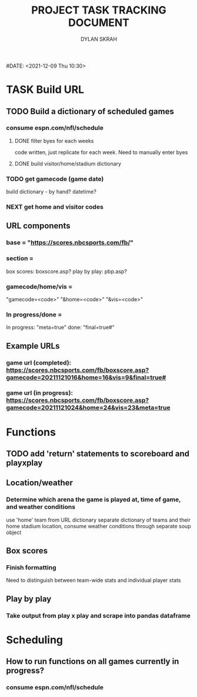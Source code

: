 #+TITLE: PROJECT TASK TRACKING DOCUMENT
#+AUTHOR: DYLAN SKRAH
#DATE: <2021-12-09 Thu 10:30>



* TASK Build URL
** TODO Build a dictionary of scheduled games
*** consume espn.com/nfl/schedule
**** DONE filter byes for each weeks
CLOSED: [2021-12-09 Thu 19:56]
 code written, just replicate for each week. Need to manually enter byes
**** DONE build visitor/home/stadium dictionary
CLOSED: [2021-12-09 Thu 19:57]
*** TODO get gamecode (game date)
build dictionary - by hand?
datetime?
*** NEXT get home and visitor codes

** URL components
*** base = "https://scores.nbcsports.com/fb/"
*** section =
    box scores: boxscore.asp?
    play by play: pbp.asp?
*** gamecode/home/vis =
    "gamecode=<code>"
    "&home=<code>"
    "&vis=<code>"
*** In progress/done =
    In progress: "meta=true"
    done: "final=true#"
** Example URLs
*** game url (completed): https://scores.nbcsports.com/fb/boxscore.asp?gamecode=20211121016&home=16&vis=9&final=true#

*** game url (in progress):  https://scores.nbcsports.com/fb/boxscore.asp?gamecode=20211121024&home=24&vis=23&meta=true

* Functions
** TODO add 'return' statements to scoreboard and playxplay
** Location/weather
*** Determine which arena the game is played at, time of game, and weather conditions
use 'home' team from URL dictionary
separate dictionary of teams and their home stadium location, consume weather conditions through separate soup object
** Box scores
*** Finish formatting
Need to distinguish between team-wide stats and individual player stats
** Play by play
*** Take output from play x play and scrape into pandas dataframe


* Scheduling
** How to run functions on all games currently in progress?
*** consume espn.com/nfl/schedule
